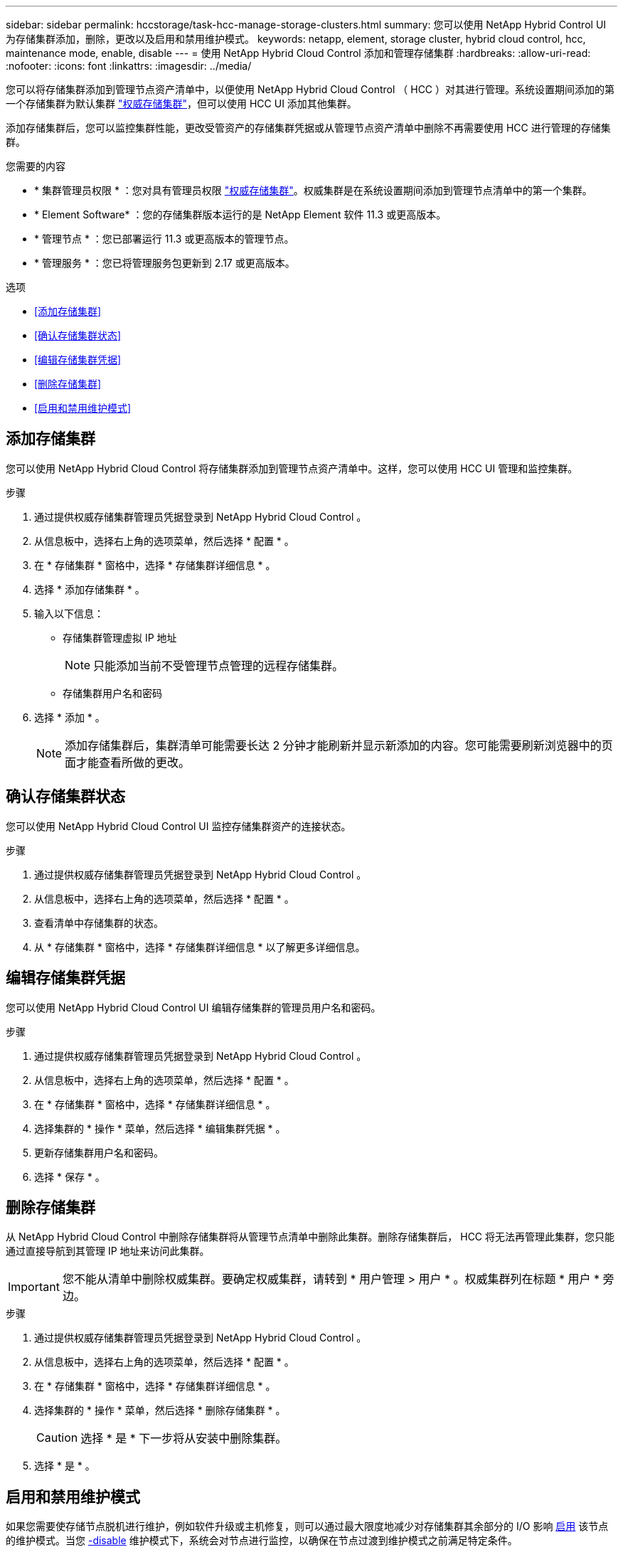 ---
sidebar: sidebar 
permalink: hccstorage/task-hcc-manage-storage-clusters.html 
summary: 您可以使用 NetApp Hybrid Control UI 为存储集群添加，删除，更改以及启用和禁用维护模式。 
keywords: netapp, element, storage cluster, hybrid cloud control, hcc, maintenance mode, enable, disable 
---
= 使用 NetApp Hybrid Cloud Control 添加和管理存储集群
:hardbreaks:
:allow-uri-read: 
:nofooter: 
:icons: font
:linkattrs: 
:imagesdir: ../media/


[role="lead"]
您可以将存储集群添加到管理节点资产清单中，以便使用 NetApp Hybrid Cloud Control （ HCC ）对其进行管理。系统设置期间添加的第一个存储集群为默认集群 link:../concepts/concept_intro_clusters.html#authoritative-storage-clusters["权威存储集群"]，但可以使用 HCC UI 添加其他集群。

添加存储集群后，您可以监控集群性能，更改受管资产的存储集群凭据或从管理节点资产清单中删除不再需要使用 HCC 进行管理的存储集群。

.您需要的内容
* * 集群管理员权限 * ：您对具有管理员权限 link:../concepts/concept_intro_clusters.html#authoritative-storage-clusters["权威存储集群"]。权威集群是在系统设置期间添加到管理节点清单中的第一个集群。
* * Element Software* ：您的存储集群版本运行的是 NetApp Element 软件 11.3 或更高版本。
* * 管理节点 * ：您已部署运行 11.3 或更高版本的管理节点。
* * 管理服务 * ：您已将管理服务包更新到 2.17 或更高版本。


.选项
* <<添加存储集群>>
* <<确认存储集群状态>>
* <<编辑存储集群凭据>>
* <<删除存储集群>>
* <<启用和禁用维护模式>>




== 添加存储集群

您可以使用 NetApp Hybrid Cloud Control 将存储集群添加到管理节点资产清单中。这样，您可以使用 HCC UI 管理和监控集群。

.步骤
. 通过提供权威存储集群管理员凭据登录到 NetApp Hybrid Cloud Control 。
. 从信息板中，选择右上角的选项菜单，然后选择 * 配置 * 。
. 在 * 存储集群 * 窗格中，选择 * 存储集群详细信息 * 。
. 选择 * 添加存储集群 * 。
. 输入以下信息：
+
** 存储集群管理虚拟 IP 地址
+

NOTE: 只能添加当前不受管理节点管理的远程存储集群。

** 存储集群用户名和密码


. 选择 * 添加 * 。
+

NOTE: 添加存储集群后，集群清单可能需要长达 2 分钟才能刷新并显示新添加的内容。您可能需要刷新浏览器中的页面才能查看所做的更改。





== 确认存储集群状态

您可以使用 NetApp Hybrid Cloud Control UI 监控存储集群资产的连接状态。

.步骤
. 通过提供权威存储集群管理员凭据登录到 NetApp Hybrid Cloud Control 。
. 从信息板中，选择右上角的选项菜单，然后选择 * 配置 * 。
. 查看清单中存储集群的状态。
. 从 * 存储集群 * 窗格中，选择 * 存储集群详细信息 * 以了解更多详细信息。




== 编辑存储集群凭据

您可以使用 NetApp Hybrid Cloud Control UI 编辑存储集群的管理员用户名和密码。

.步骤
. 通过提供权威存储集群管理员凭据登录到 NetApp Hybrid Cloud Control 。
. 从信息板中，选择右上角的选项菜单，然后选择 * 配置 * 。
. 在 * 存储集群 * 窗格中，选择 * 存储集群详细信息 * 。
. 选择集群的 * 操作 * 菜单，然后选择 * 编辑集群凭据 * 。
. 更新存储集群用户名和密码。
. 选择 * 保存 * 。




== 删除存储集群

从 NetApp Hybrid Cloud Control 中删除存储集群将从管理节点清单中删除此集群。删除存储集群后， HCC 将无法再管理此集群，您只能通过直接导航到其管理 IP 地址来访问此集群。


IMPORTANT: 您不能从清单中删除权威集群。要确定权威集群，请转到 * 用户管理 > 用户 * 。权威集群列在标题 * 用户 * 旁边。

.步骤
. 通过提供权威存储集群管理员凭据登录到 NetApp Hybrid Cloud Control 。
. 从信息板中，选择右上角的选项菜单，然后选择 * 配置 * 。
. 在 * 存储集群 * 窗格中，选择 * 存储集群详细信息 * 。
. 选择集群的 * 操作 * 菜单，然后选择 * 删除存储集群 * 。
+

CAUTION: 选择 * 是 * 下一步将从安装中删除集群。

. 选择 * 是 * 。




== 启用和禁用维护模式

如果您需要使存储节点脱机进行维护，例如软件升级或主机修复，则可以通过最大限度地减少对存储集群其余部分的 I/O 影响 <<enable_main_mode,启用>> 该节点的维护模式。当您 <<disable_main_mode,-disable>> 维护模式下，系统会对节点进行监控，以确保在节点过渡到维护模式之前满足特定条件。

.您需要的内容
* * Element 软件 * ：您的存储集群版本运行的是 NetApp Element 软件 12.2 或更高版本。
* * 管理节点 * ：您已部署运行 12.2 或更高版本的管理节点。
* * 管理服务 * ：您已将管理服务包更新到 2.19 或更高版本。
* 您可以在管理员级别登录。




=== 【启用主模式】启用维护模式

您可以使用以下操作步骤为存储集群节点启用维护模式。


NOTE: 一次只能有一个节点处于维护模式。

.步骤
. 在Web浏览器中打开管理节点的IP地址。例如：
+
[listing]
----
https://[management node IP address]
----
. 通过提供 SolidFire 全闪存存储集群管理员凭据登录到 NetApp 混合云控制。
+

NOTE: 维护模式功能选项将在只读级别禁用。

. 在左侧导航蓝色框中，选择 SolidFire 全闪存安装。
. 在左侧导航窗格中，选择 * 节点 * 。
. 要查看存储清单信息，请选择 * 存储 * 。
. 在存储节点上启用维护模式：
+
[NOTE]
====
对于非用户启动的操作，存储节点表每两分钟自动更新一次。在执行操作之前，为了确保您拥有最新状态，您可以使用节点表右上角的刷新图标刷新节点表。

image:hcc_enable_maintenance_mode.PNG["启用维护模式"]

====
+
.. 在 * 操作 * 下，选择 * 启用维护模式 * 。
+
在启用 * 维护模式 * 时，选定节点以及同一集群上的所有其他节点将无法执行维护模式操作。

+
在 * 启用维护模式 * 完成后， * 节点状态 * 列将显示处于维护模式的节点的扳手图标和文本 "* 维护模式 * " 。







=== 【disable_main_mode]]禁用维护模式

成功将某个节点置于维护模式后，可以对此节点执行 * 禁用维护模式 * 操作。在对正在进行维护的节点成功禁用维护模式之前，其他节点上的操作将不可用。

.步骤
. 对于处于维护模式的节点，在 * 操作 * 下，选择 * 禁用维护模式 * 。
+
禁用 * 维护模式 * 时，选定节点以及同一集群上的所有其他节点将无法执行维护模式操作。

+
在 * 禁用维护模式 * 完成后， * 节点状态 * 列将显示 * 活动 * 。

+

NOTE: 当节点处于维护模式时，它不接受新数据。因此，禁用维护模式可能需要较长时间，因为节点必须先同步其数据备份，然后才能退出维护模式。在维护模式下花费的时间越长，禁用维护模式所需的时间就越长。





=== 故障排除

如果在启用或禁用维护模式时遇到错误，节点表顶部将显示横幅错误。有关此错误的详细信息，您可以选择横幅上提供的 * 显示详细信息 * 链接，以显示 API 返回的内容。

[discrete]
== 了解更多信息

* link:../mnode/task_mnode_manage_storage_cluster_assets.html["创建和管理存储集群资产"]
* https://docs.netapp.com/us-en/element-software/index.html["SolidFire 和 Element 软件文档"]

